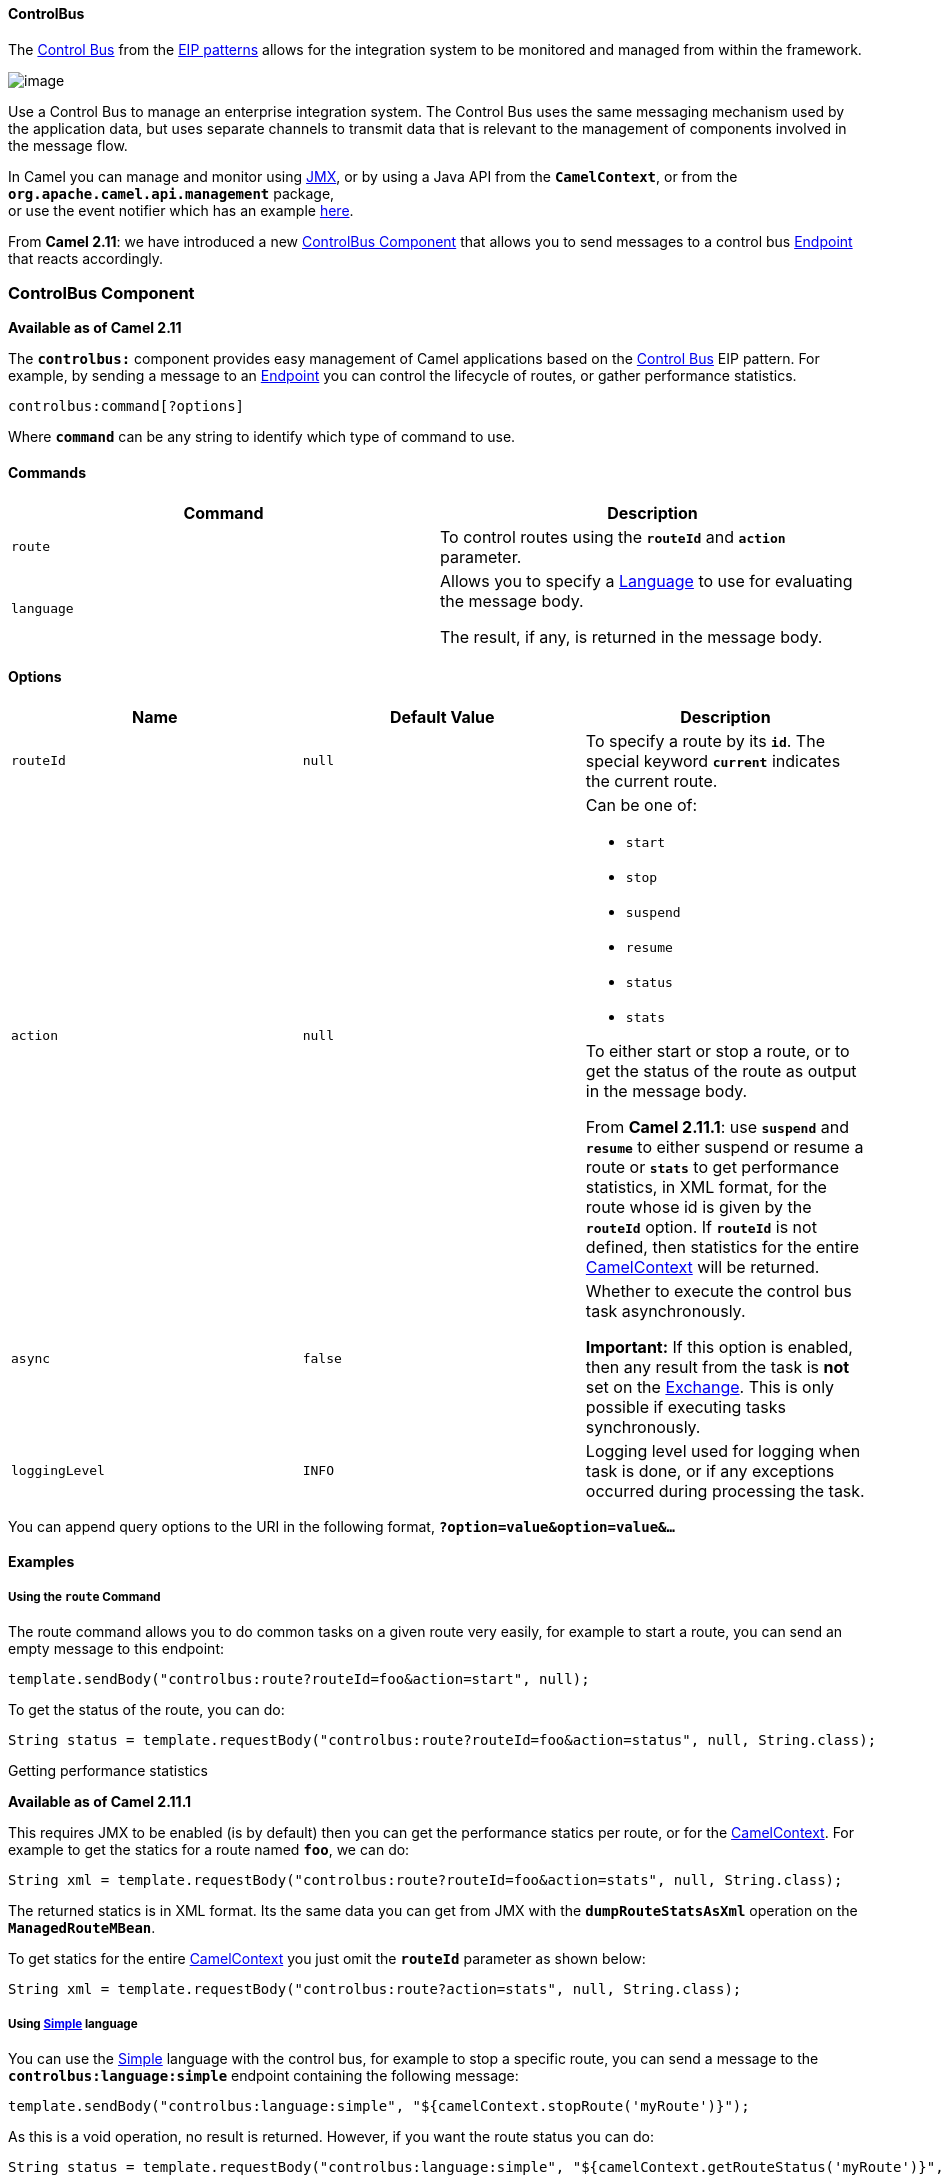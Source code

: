 [[ConfluenceContent]]
[[ControlBus-ControlBus]]
ControlBus
^^^^^^^^^^

The http://www.eaipatterns.com/ControlBus.html[Control Bus] from the
link:enterprise-integration-patterns.html[EIP patterns] allows for the
integration system to be monitored and managed from within the
framework.

image:http://www.eaipatterns.com/img/ControlBus.gif[image]

Use a Control Bus to manage an enterprise integration system. The
Control Bus uses the same messaging mechanism used by the application
data, but uses separate channels to transmit data that is relevant to
the management of components involved in the message flow.

In Camel you can manage and monitor using link:camel-jmx.html[JMX], or
by using a Java API from the *`CamelContext`*, or from the
*`org.apache.camel.api.management`* package, +
or use the event notifier which has an example
link:eventnotifier-to-log-details-about-all-sent-exchanges.html[here].

From *Camel 2.11*: we have introduced a new
link:controlbus-component.html[ControlBus Component] that allows you to
send messages to a control bus link:endpoint.html[Endpoint] that reacts
accordingly.

[[ControlBus-ControlBusComponent]]
ControlBus Component
~~~~~~~~~~~~~~~~~~~~

*Available as of Camel 2.11*

The *`controlbus:`* component provides easy management of Camel
applications based on the link:controlbus.html[Control Bus] EIP pattern.
For example, by sending a message to an link:endpoint.html[Endpoint] you
can control the lifecycle of routes, or gather performance statistics.

[source,brush:,java;,gutter:,false;,theme:,Default]
----
controlbus:command[?options]
----

Where *`command`* can be any string to identify which type of command to
use.

[[ControlBus-Commands]]
Commands
^^^^^^^^

[width="100%",cols="50%,50%",options="header",]
|=======================================================================
|Command |Description
|`route` |To control routes using the *`routeId`* and *`action`*
parameter.

|`language` a|
Allows you to specify a link:language.html[Language] to use for
evaluating the message body.

The result, if any, is returned in the message body.

|=======================================================================

[[ControlBus-Options]]
Options
^^^^^^^

[width="100%",cols="34%,33%,33%",options="header",]
|=======================================================================
|Name |Default Value |Description
|`routeId` |`null` |To specify a route by its *`id`*. The special
keyword *`current`* indicates the current route.

|`action` |`null` a|
Can be one of:

* `start`
* `stop`
* `suspend`
* `resume`
* `status`
* `stats`

To either start or stop a route, or to get the status of the route as
output in the message body.

From *Camel 2.11.1*: use *`suspend`* and *`resume`* to either suspend or
resume a route or *`stats`* to get performance statistics, in XML
format, for the route whose id is given by the *`routeId`* option. If
*`routeId`* is not defined, then statistics for the entire
link:camelcontext.html[CamelContext] will be returned.

|`async` |`false` a|
Whether to execute the control bus task asynchronously.

[Warning]
====


*Important:* If this option is enabled, then any result from the task is
*not* set on the link:exchange.html[Exchange]. This is only possible if
executing tasks synchronously.

====

|`loggingLevel` |`INFO` |Logging level used for logging when task is
done, or if any exceptions occurred during processing the task.
|=======================================================================

You can append query options to the URI in the following format,
*`?option=value&option=value&...`*

[[ControlBus-Examples]]
Examples
^^^^^^^^

[[ControlBus-UsingtherouteCommand]]
Using the `route` Command
+++++++++++++++++++++++++

The route command allows you to do common tasks on a given route very
easily, for example to start a route, you can send an empty message to
this endpoint:

[source,brush:,java;,gutter:,false;,theme:,Default]
----
template.sendBody("controlbus:route?routeId=foo&action=start", null);
----

To get the status of the route, you can do:

[source,brush:,java;,gutter:,false;,theme:,Default]
----
String status = template.requestBody("controlbus:route?routeId=foo&action=status", null, String.class);
----

[[ControlBus-Gettingperformancestatistics]]
Getting performance statistics

*Available as of Camel 2.11.1*

This requires JMX to be enabled (is by default) then you can get the
performance statics per route, or for the
link:camelcontext.html[CamelContext]. For example to get the statics for
a route named *`foo`*, we can do:

[source,brush:,java;,gutter:,false;,theme:,Default]
----
String xml = template.requestBody("controlbus:route?routeId=foo&action=stats", null, String.class);
----

The returned statics is in XML format. Its the same data you can get
from JMX with the *`dumpRouteStatsAsXml`* operation on the
*`ManagedRouteMBean`*.

To get statics for the entire link:camelcontext.html[CamelContext] you
just omit the *`routeId`* parameter as shown below:

[source,brush:,java;,gutter:,false;,theme:,Default]
----
String xml = template.requestBody("controlbus:route?action=stats", null, String.class);
----

[[ControlBus-Usinglanguage]]
Using link:simple.html[Simple] language
+++++++++++++++++++++++++++++++++++++++

You can use the link:simple.html[Simple] language with the control bus,
for example to stop a specific route, you can send a message to the
*`controlbus:language:simple`* endpoint containing the following
message:

[source,brush:,java;,gutter:,false;,theme:,Default]
----
template.sendBody("controlbus:language:simple", "${camelContext.stopRoute('myRoute')}");
----

As this is a void operation, no result is returned. However, if you want
the route status you can do:

[source,brush:,java;,gutter:,false;,theme:,Default]
----
String status = template.requestBody("controlbus:language:simple", "${camelContext.getRouteStatus('myRoute')}", String.class);
----

*Notice:* its easier to use the *`route`* command to control lifecycle
of routes. The `language` command allows you to execute a language
script that has stronger powers such as link:groovy.html[Groovy] or to
some extend the link:simple.html[Simple] language.

For example to shutdown Camel itself you can do:

[source,brush:,java;,gutter:,false;,theme:,Default]
----
template.sendBody("controlbus:language:simple?async=true", "${camelContext.stop()}");
----

Notice we use *`async=true`* to stop Camel asynchronously as otherwise
we would be trying to stop Camel while it was in-flight processing the
message we sent to the control bus component.

[Tip]
====


You can also use other languages such as link:groovy.html[Groovy], etc.

====

[[ControlBus-SeeAlso]]
See Also
^^^^^^^^

* link:configuring-camel.html[Configuring Camel]
* link:component.html[Component]
* link:endpoint.html[Endpoint]
* link:getting-started.html[Getting Started]

* link:controlbus.html[ControlBus] EIP
* link:jmx.html[JMX] Component
* Using link:camel-jmx.html[JMX] with Camel

[[ControlBus-UsingThisPattern]]
Using This Pattern
++++++++++++++++++

If you would like to use this EIP Pattern then please read the
link:getting-started.html[Getting Started], you may also find the
link:architecture.html[Architecture] useful particularly the description
of link:endpoint.html[Endpoint] and link:uris.html[URIs]. Then you could
try out some of the link:examples.html[Examples] first before trying
this pattern out.
